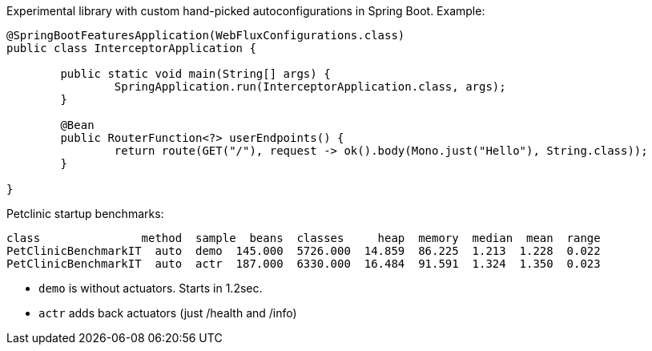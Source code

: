Experimental library with custom hand-picked autoconfigurations in Spring Boot. Example:

```java
@SpringBootFeaturesApplication(WebFluxConfigurations.class)
public class InterceptorApplication {

	public static void main(String[] args) {
		SpringApplication.run(InterceptorApplication.class, args);
	}

	@Bean
	public RouterFunction<?> userEndpoints() {
		return route(GET("/"), request -> ok().body(Mono.just("Hello"), String.class));
	}

}
```

Petclinic startup benchmarks:

```
class               method  sample  beans  classes     heap  memory  median  mean  range
PetClinicBenchmarkIT  auto  demo  145.000  5726.000  14.859  86.225  1.213  1.228  0.022
PetClinicBenchmarkIT  auto  actr  187.000  6330.000  16.484  91.591  1.324  1.350  0.023
```

* `demo` is without actuators. Starts in 1.2sec.
* `actr` adds back actuators (just /health and /info)